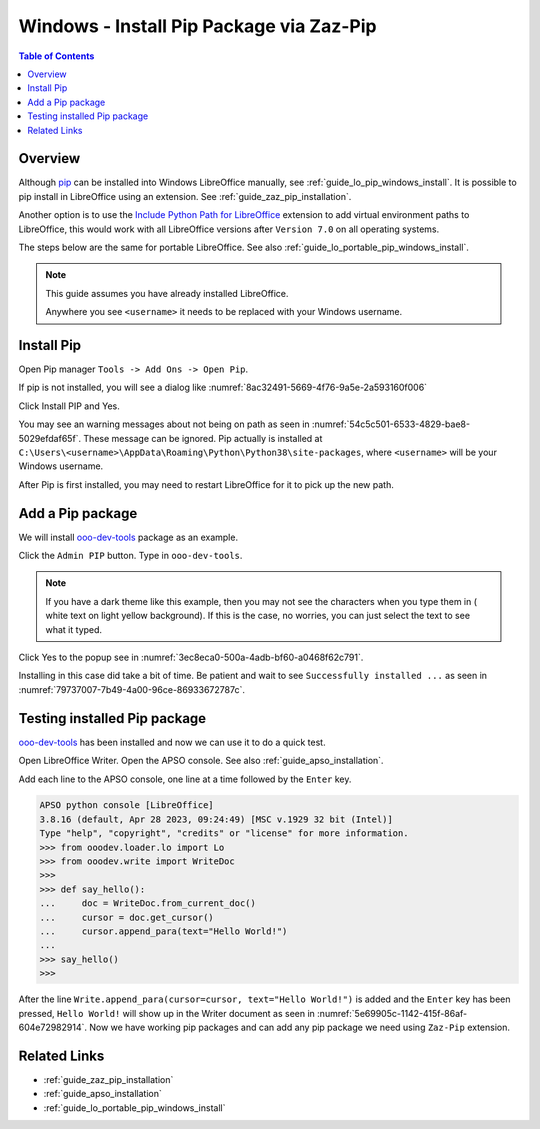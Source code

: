 .. _guide_pip_via_zaz_pip:

Windows - Install Pip Package via Zaz-Pip
=========================================

.. contents:: Table of Contents
    :local:
    :backlinks: top
    :depth: 1

Overview
--------

Although pip_ can be installed into Windows LibreOffice manually, see :ref:`guide_lo_pip_windows_install`.
It is possible to pip install in LibreOffice using an extension.
See :ref:`guide_zaz_pip_installation`.

Another option is to use the |py_path_ext|_ extension to add virtual environment paths to LibreOffice,
this would work with all LibreOffice versions after ``Version 7.0`` on all operating systems.

The steps below are the same for portable LibreOffice. See also :ref:`guide_lo_portable_pip_windows_install`.

.. note::

    This guide assumes you have already installed LibreOffice.

    Anywhere you see ``<username>`` it needs to be replaced with your Windows username.

Install Pip
-----------

Open Pip manager ``Tools -> Add Ons -> Open Pip``.

If pip is not installed, you will see a dialog like :numref:`8ac32491-5669-4f76-9a5e-2a593160f006`

.. cssclass:: screen_shot

    .. _8ac32491-5669-4f76-9a5e-2a593160f006:

    .. figure:: https://github.com/Amourspirit/python_ooo_dev_tools/assets/4193389/8ac32491-5669-4f76-9a5e-2a593160f006
        :alt: Pip Not Installed
        :figclass: align-center

        Pip Not Installed

Click Install PIP and Yes.

.. cssclass:: screen_shot

    .. _540ef929-4757-4d77-927c-67e4974d8761:

    .. figure:: https://github.com/Amourspirit/python_ooo_dev_tools/assets/4193389/540ef929-4757-4d77-927c-67e4974d8761
        :alt: Install PIP
        :figclass: align-center

        Install PIP

You may see an warning messages about not being on path as seen in :numref:`54c5c501-6533-4829-bae8-5029efdaf65f`. These message can be ignored.
Pip actually is installed at ``C:\Users\<username>\AppData\Roaming\Python\Python38\site-packages``, where ``<username>`` will be your Windows username.

.. cssclass:: screen_shot

    .. _54c5c501-6533-4829-bae8-5029efdaf65f:

    .. figure:: https://github.com/Amourspirit/python_ooo_dev_tools/assets/4193389/54c5c501-6533-4829-bae8-5029efdaf65f
        :alt: PIP Installed
        :figclass: align-center

        PIP Installed

After Pip is first installed, you may need to restart LibreOffice for it to pick up the new path.

Add a Pip package
-----------------

We will install ooo-dev-tools_ package as an example.

Click the ``Admin PIP`` button.
Type in ``ooo-dev-tools``.

.. note::

    If you have a dark theme like this example, then you may not see the characters when you type them in ( white text on light yellow background).
    If this is the case, no worries, you can just select the text to see what it typed.

Click Yes to the popup see in :numref:`3ec8eca0-500a-4adb-bf60-a0468f62c791`.

.. cssclass:: screen_shot

    .. _3ec8eca0-500a-4adb-bf60-a0468f62c791:

    .. figure:: https://github.com/Amourspirit/python_ooo_dev_tools/assets/4193389/3ec8eca0-500a-4adb-bf60-a0468f62c791
        :alt: Enter Package Name
        :figclass: align-center

        Enter Package Name

Installing in this case did take a bit of time.
Be patient and wait to see ``Successfully installed ...`` as seen in :numref:`79737007-7b49-4a00-96ce-86933672787c`.

.. cssclass:: screen_shot

    .. _79737007-7b49-4a00-96ce-86933672787c:

    .. figure:: https://github.com/Amourspirit/python_ooo_dev_tools/assets/4193389/79737007-7b49-4a00-96ce-86933672787c
        :alt: Enter Package Name
        :figclass: align-center

        Enter Package Name


Testing installed Pip package
-----------------------------

ooo-dev-tools_ has been installed and now we can use it to do a quick test.

Open LibreOffice Writer.
Open the APSO console. See also :ref:`guide_apso_installation`.

Add each line to the APSO console, one line at a time followed by the ``Enter`` key.

.. code-block:: python

    APSO python console [LibreOffice]
    3.8.16 (default, Apr 28 2023, 09:24:49) [MSC v.1929 32 bit (Intel)]
    Type "help", "copyright", "credits" or "license" for more information.
    >>> from ooodev.loader.lo import Lo
    >>> from ooodev.write import WriteDoc
    >>>
    >>> def say_hello():
    ...     doc = WriteDoc.from_current_doc()
    ...     cursor = doc.get_cursor()
    ...     cursor.append_para(text="Hello World!")
    ... 
    >>> say_hello()
    >>>

After the line ``Write.append_para(cursor=cursor, text="Hello World!")`` is added and the ``Enter`` key has been pressed,
``Hello World!`` will show up in the Writer document as seen in :numref:`5e69905c-1142-415f-86af-604e72982914`.
Now we have working pip packages and can add any pip package we need using ``Zaz-Pip`` extension.

.. cssclass:: screen_shot

    .. _5e69905c-1142-415f-86af-604e72982914:

    .. figure:: https://github.com/Amourspirit/python_ooo_dev_tools/assets/4193389/5e69905c-1142-415f-86af-604e72982914
        :alt: Hello World!
        :figclass: align-center
        :width: 550px

        Hello World!


Related Links
-------------

- :ref:`guide_zaz_pip_installation`
- :ref:`guide_apso_installation`
- :ref:`guide_lo_portable_pip_windows_install`

.. _ooo-dev-tools: https://pypi.org/project/ooo-dev-tools/
.. _pip: https://pip.pypa.io/en/stable/

.. |py_path_ext| replace:: Include Python Path for LibreOffice
.. _py_path_ext: https://extensions.libreoffice.org/en/extensions/show/41996
